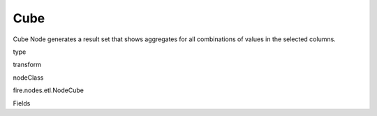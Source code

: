 
Cube
^^^^^^ 

Cube Node generates a result set that shows aggregates for all combinations of values in the selected columns.

type

transform

nodeClass

fire.nodes.etl.NodeCube

Fields

+----------------+------------------+------------------------------------+
|      Name      |       Title      |             Description            |
+----------------+------------------+------------------------------------+
| cubeCols | Cube Columns |  | 
+----------------+------------------+------------------------------------+
| aggregateCols | Aggregate Columns | Aggregate Columns | 
+----------------+------------------+------------------------------------+
| aggregateOperations | Aggregate Operation to use | Aggregate Operation | 
+----------------+------------------+------------------------------------+
